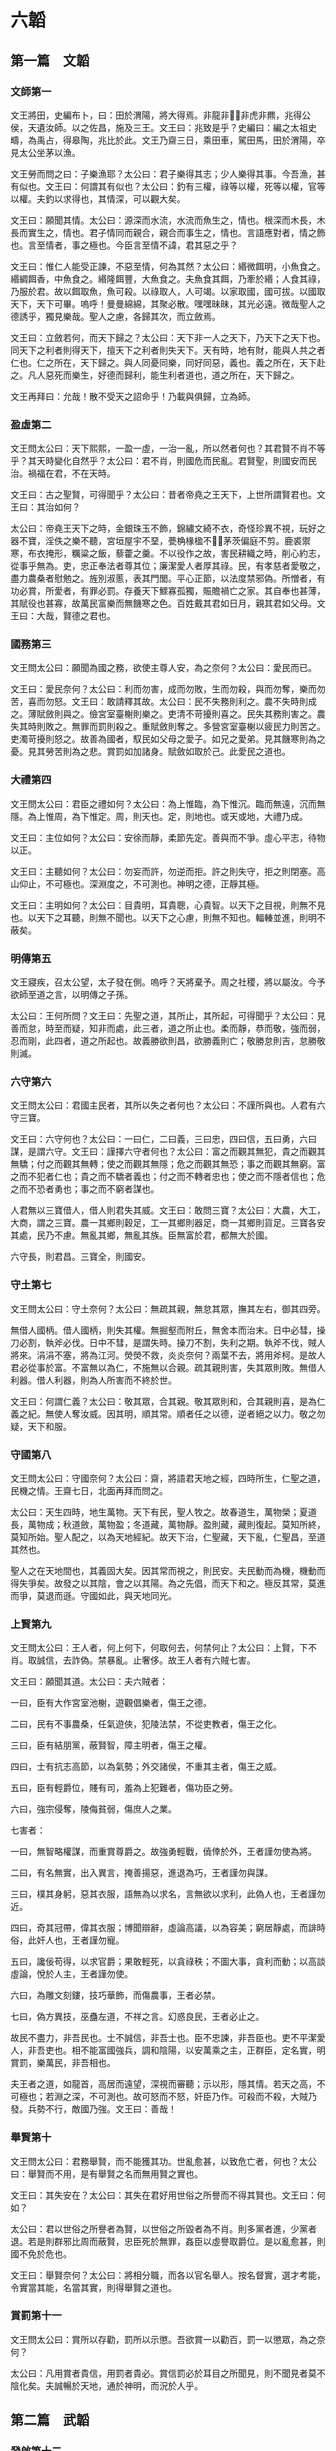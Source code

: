 * 六韜
  
** 第一篇　文韜
*** 文師第一
文王將田，史編布卜，曰：田於渭陽，將大得焉。非龍非，非虎非羆，兆得公侯，天遺汝師。以之佐昌，施及三王。文王曰：兆致是乎？史編曰：編之太祖史疇，為禹占，得皋陶，兆比於此。文王乃齋三日，乘田車，駕田馬，田於渭陽，卒見太公坐茅以漁。

文王勞而問之曰：子樂漁耶？太公曰：君子樂得其志；少人樂得其事。今吾漁，甚有似也。文王曰：何謂其有似也？太公曰：釣有三權，祿等以權，死等以權，官等以權。夫釣以求得也，其情深，可以觀大矣。

文王曰：願聞其情。太公曰：源深而水流，水流而魚生之，情也。根深而木長，木長而實生之，情也。君子情同而親合，親合而事生之，情也。言語應對者，情之飾也。言至情者，事之極也。今臣言至情不諱，君其惡之乎？

文王曰：惟仁人能受正諫，不惡至情，何為其然？太公曰：緡微餌明，小魚食之。緡綢餌香，中魚食之。緡隆餌豐，大魚食之。夫魚食其餌，乃牽於緡；人食其祿，乃服於君。故以餌取魚，魚可殺。以祿取人，人可竭。以家取國，國可拔。以國取天下，天下可畢。嗚呼！曼曼綿綿，其聚必散。嘿嘿昧昧，其光必遠。微哉聖人之德誘乎，獨見樂哉。聖人之慮，各歸其次，而立斂焉。

文王曰：立斂若何，而天下歸之？太公曰：天下非一人之天下，乃天下之天下也。同天下之利者則得天下，擅天下之利者則失天下。天有時，地有財，能與人共之者仁也。仁之所在，天下歸之。與人同憂同樂，同好同惡，義也。義之所在，天下赴之。凡人惡死而樂生，好德而歸利，能生利者道也，道之所在，天下歸之。

文王再拜曰：允哉！散不受天之詔命乎！乃載與俱歸，立為師。

*** 盈虛第二
文王問太公曰：天下熙熙，一盈一虛，一治一亂，所以然者何也？其君賢不肖不等乎？其天時變化自然乎？太公曰：君不肖，則國危而民亂。君賢聖，則國安而民治。禍福在君，不在天時。

文王曰：古之聖賢，可得聞乎？太公曰：昔者帝堯之王天下，上世所謂賢君也。文王曰：其治如何？

太公曰：帝堯王天下之時，金銀珠玉不飾，錦繡文綺不衣，奇怪珍異不視，玩好之器不寶，淫佚之樂不聽，宮垣屋宇不堊，甍桷椽楹不，茅茨偏庭不剪。鹿裘禦寒，布衣掩形，糲粱之飯，藜藿之羹。不以役作之故，害民耕織之時，削心約志，從事乎無為。吏，忠正奉法者尊其位；廉潔愛人者厚其祿。民，有孝慈者愛敬之，盡力農桑者慰勉之。旌別淑慝，表其門閭。平心正節，以法度禁邪偽。所憎者，有功必賞，所愛者，有罪必罰。存養天下鰥寡孤獨，賑贍禍亡之家。其自奉也甚薄，其賦役也甚寡，故萬民富樂而無饑寒之色。百姓戴其君如日月，親其君如父母。文王曰：大哉，賢德之君也。

*** 國務第三
文王問太公曰：願聞為國之務，欲使主尊人安，為之奈何？太公曰：愛民而已。

文王曰：愛民奈何？太公曰：利而勿害，成而勿敗，生而勿殺，與而勿奪，樂而勿苦，喜而勿怒。文王曰：敢請釋其故。太公曰：民不失務則利之。農不失時則成之。薄賦斂則與之。儉宮室臺榭則樂之。吏清不苛擾則喜之。民失其務則害之。農失其時則敗之。無罪而罰則殺之。重賦斂則奪之。多營宮室臺榭以疲民力則苦之。吏濁苛擾則怒之。故善為國者，馭民如父母之愛子。如兄之愛弟。見其饑寒則為之憂。見其勞苦則為之悲。賞罰如加諸身。賦斂如取於己。此愛民之道也。

*** 大禮第四
文王問太公曰：君臣之禮如何？太公曰：為上惟臨，為下惟沉。臨而無遠，沉而無隱。為上惟周，為下惟定。周，則天也。定，則地也。或天或地，大禮乃成。

文王曰：主位如何？太公曰：安徐而靜，柔節先定。善與而不爭。虛心平志，待物以正。

文王曰：主聽如何？太公曰：勿妄而許，勿逆而拒。許之則失守，拒之則閉塞。高山仰止，不可極也。深淵度之，不可測也。神明之德，正靜其極。

文王曰：主明如何？太公曰：目貴明，耳貴聰，心貴智。以天下之目視，則無不見也。以天下之耳聽，則無不聞也。以天下之心慮，則無不知也。輻輳並進，則明不蔽矣。

*** 明傳第五
文王寢疾，召太公望，太子發在側。嗚呼？天將棄予。周之社稷，將以屬汝。今予欲師至道之言，以明傳之子孫。

太公曰：王何所問？文王曰：先聖之道，其所止，其所起，可得聞乎？太公曰：見善而怠，時至而疑，知非而處，此三者，道之所止也。柔而靜，恭而敬，強而弱，忍而剛，此四者，道之所起也。故義勝欲則昌，欲勝義則亡；敬勝怠則吉，怠勝敬則滅。

*** 六守第六
文王問太公曰：君國主民者，其所以失之者何也？太公曰：不謹所與也。人君有六守三寶。

文王曰：六守何也？太公曰：一曰仁，二曰義，三曰忠，四曰信，五曰勇，六曰謀，是謂六守。文王曰：謹擇六守者何也？太公曰：富之而觀其無犯，貴之而觀其無驕；付之而觀其無轉；使之而觀其無隱；危之而觀其無恐；事之而觀其無窮。富之而不犯者仁也；貴之而不驕者義也；付之而不轉者忠也；使之而不隱者信也；危之而不恐者勇也；事之而不窮者謀也。

人君無以三寶借人，借人則君失其威。文王曰：敢問三寶？太公曰：大農，大工，大商，謂之三寶。農一其鄉則穀足，工一其鄉則器足，商一其鄉則貨足。三寶各安其處，民乃不慮。無亂其鄉，無亂其族。臣無富於君，都無大於國。

六守長，則君昌。三寶全，則國安。

*** 守土第七
文王問太公曰：守土奈何？太公曰：無疏其親，無怠其眾，撫其左右，御其四旁。

無借人國柄。借人國柄，則失其權。無掘壑而附丘，無舍本而治末。日中必彗，操刀必割，執斧必伐。日中不彗，是謂失時。操刀不割，失利之期。執斧不伐，賊人將來。涓涓不塞，將為江河。熒熒不救，炎炎奈何？兩葉不去，將用斧柯。是故人君必從事於富。不富無以為仁，不施無以合親。疏其親則害，失其眾則敗。無借人利器。借人利器，則為人所害而不終於世。

文王曰：何謂仁義？太公曰：敬其眾，合其親。敬其眾則和，合其親則喜，是為仁義之紀。無使人奪汝威。因其明，順其常。順者任之以德，逆者絕之以力。敬之勿疑，天下和服。

*** 守國第八
文王問太公曰：守國奈何？太公曰：齋，將語君天地之經，四時所生，仁聖之道，民機之情。王齋七日，北面再拜而問之。

太公曰：天生四時，地生萬物。天下有民，聖人牧之。故春道生，萬物榮；夏道長，萬物成；秋道斂，萬物盈；冬道藏，萬物靜。盈則藏，藏則復起。莫知所終，莫知所始。聖人配之，以為天地經紀。故天下治，仁聖藏，天下亂，仁聖昌，至道其然也。

聖人之在天地間也，其義固大矣。因其常而視之，則民安。夫民動而為機，機動而得失爭矣。故發之以其陰，會之以其陽。為之先倡，而天下和之。極反其常，莫進而爭，莫退而遜。守國如此，與天地同光。

*** 上賢第九
文王問太公曰：王人者，何上何下，何取何去，何禁何止？太公曰：上賢，下不肖。取誠信，去詐偽。禁暴亂。止奢侈。故王人者有六賊七害。

文王曰：願聞其道。太公曰：夫六賊者：

一曰，臣有大作宮室池榭，遊觀倡樂者，傷王之德。

二曰，民有不事農桑，任氣遊俠，犯陵法禁，不從吏教者，傷王之化。

三曰，臣有結朋黨，蔽賢智，障主明者，傷王之權。

四曰，士有抗志高節，以為氣勢；外交諸侯，不重其主者，傷王之威。

五曰，臣有輕爵位，賤有司，羞為上犯難者，傷功臣之勞。

六曰，強宗侵奪，陵侮貧弱，傷庶人之業。

七害者：

一曰，無智略權謀，而重賞尊爵之。故強勇輕戰，僥倖於外，王者謹勿使為將。

二曰，有名無實，出入異言，掩善揚惡，進退為巧，王者謹勿與謀。

三曰，樸其身躬，惡其衣服，語無為以求名，言無欲以求利，此偽人也，王者謹勿近。

四曰，奇其冠帶，偉其衣服；博聞辯辭，虛論高議，以為容美；窮居靜處，而誹時俗，此奸人也，王者謹勿寵。

五曰，讒佞苟得，以求官爵；果敢輕死，以貪祿秩；不圖大事，貪利而動；以高談虛論，悅於人主，王者謹勿使。

六曰，為雕文刻鏤，技巧華飾，而傷農事，王者必禁。

七曰，偽方異技，巫蠱左道，不祥之言。幻惑良民，王者必止之。

故民不盡力，非吾民也。士不誠信，非吾士也。臣不忠諫，非吾臣也。吏不平潔愛人，非吾吏也。相不能富國強兵，調和陰陽，以安萬乘之主，正群臣，定名實，明賞罰，樂萬民，非吾相也。

夫王者之道，如龍首，高居而遠望，深視而審聽；示以形，隱其情。若天之高，不可極也；若淵之深，不可測也。故可怒而不怒，奸臣乃作。可殺而不殺，大賊乃發。兵勢不行，敵國乃強。文王曰：善哉！

*** 舉賢第十
文王問太公曰：君務舉賢，而不能獲其功。世亂愈甚，以致危亡者，何也？太公曰：舉賢而不用，是有舉賢之名而無用賢之實也。

文王曰：其失安在？太公曰：其失在君好用世俗之所譽而不得其賢也。文王曰：何如？

太公曰：君以世俗之所譽者為賢，以世俗之所毀者為不肖。則多黨者進，少黨者退。若是則群邪比周而蔽賢，忠臣死於無罪，姦臣以虛譽取爵位。是以亂愈甚，則國不免於危也。

文王曰：舉賢奈何？太公曰：將相分職，而各以官名舉人。按名督實，選才考能，令實當其能，名當其實，則得舉賢之道也。

*** 賞罰第十一
文王問太公曰：賞所以存勸，罰所以示懲。吾欲賞一以勸百，罰一以懲眾，為之奈何？

太公曰：凡用賞者貴信，用罰者貴必。賞信罰必於耳目之所聞見，則不聞見者莫不陰化矣。夫誠暢於天地，通於神明，而況於人乎。

** 第二篇　武韜
*** 發啟第十二
文王在豐，召太公曰：嗚呼！商王虐極，罪殺不辜，公尚助予憂民，如何？

太公曰：王其修德，以下賢惠民。以觀天道：天道無殃，不可先倡。人道無災，不可先謀。必見天殃，又見人災，乃可以謀。必見其陽，又見其陰，乃知其心。必見其外，又見其內，乃知其意。必見其疏，又見其親，乃知其情。

行其道，道可致也。從其門，門可入也。立其禮，禮可成也。爭其強，強可勝也。全勝不鬥，大兵無創，與鬼神通，微哉微哉。與人同病相救，同情相成，同惡相助，同好相趨，故無甲兵而勝，無衝機而攻，無溝塹而守。

大智不智，大謀不謀，大勇不勇，大利不利。利天下者，天下啟之；害天下者，天下閉之。天下者，非一人之天下，乃天下之天下也。取天下者，若逐野獸，而天下皆有分肉之心。若同舟而濟。濟則皆同其利，敗則皆同其害。然則皆有以啟之，無有閉之也。

無取於民者，取民者也。無取民者民利之；無取國者國利之；無取天下者天下利之。故道在不可見，事在不可聞，勝在不可知，微哉微哉。鷙鳥將擊，卑飛斂翼，猛獸將搏，弭耳俯伏。聖有將動，必有愚色。

今彼有商，眾口相惑。紛紛渺渺，好色無極。此亡國之徵也。吾觀其野，草菅勝穀。吾觀其眾，邪曲勝直。吾觀其吏，暴虐殘疾。敗法亂刑上下不覺。此亡國之時也。

大明發而萬物皆照。大義發而萬物皆利。大兵發而萬物皆服。大哉聖人之德。獨聞獨見，樂哉。

*** 文啟第十三
文王問太公曰：聖人何守？太公曰：何憂何嗇，萬物皆得。何嗇何憂，萬物皆遒。政之所施，莫知其化。時之所行，莫知其移。聖人守此而萬物化。何窮之有。終而復始，優而游之。展轉求之，求而得之，不可不藏。既已藏之，不可不行。既以行之，勿復明之。夫天地不自明，故能長生。聖人不自明，故能名彰。

古之聖人，聚人而為家，聚家而為國，聚國而為天下。分封賢人，以為萬國，命之曰大紀。陳其政教，順其民俗，群曲化直，變於形容。萬國不通，各樂其所，人愛其上，命之曰大定。嗚呼！聖人務靜之，賢人務正之；愚人不能正，故與人爭。上勞則刑繁，刑繁則民憂，民憂則流亡。上下不安其生，累世不休，命之曰大失。

天下之人如流水，障之則止，啟之則行，靜之則清。嗚呼神哉。聖人見其始，則知其終。

文王曰：靜之奈何？太公曰：天有常形，民有常生。與天下共其生，而天下靜矣。太上因之，其次化之。夫民化而從政，是以天無為而成事，民無與而自富。此聖人之德也。文王曰：公言乃協予懷，夙夜念之不忘，以用為常。

*** 文伐第十四
文王問太公曰：文伐之法奈何？太公曰：凡文伐有十二節：

一曰：因其所喜，以順其志。彼將生驕，必有奸事。苟能因之，必能去之。

二曰：親其所愛，以分其威。一人兩心，其中必衰。廷無忠臣，社稷必危。

三曰：陰賂左右，得情甚深。身內情外，國將生害。

四曰：輔其淫樂，以廣其志，厚賂珠玉，娛以美人；卑辭委聽，順命而合，彼將不爭，奸節乃定。

五曰：嚴其忠臣，而薄其賂，稽留其使，勿聽其事。亟為置代，遺以誠事，親而信之，其君將復合之。苟能嚴之，國乃可謀。

六曰：收其內，間其外。才臣外相，敵國內侵，國鮮不亡。

七曰：欲錮其心，必厚賂之。收其左右忠愛，陰示以利，令之輕業，而蓄積空虛。

八曰：賂以重寶，因與之謀。謀而利之，利之必信，是謂重親。重親之積，必為我用。有國而外，其地必敗。

九曰：尊之以名，無難其身；示以大勢，從之必信；致其大尊，先為之榮，微飾聖人，國乃大偷。

十曰：下之必信，以得其情。承意應事，如與同生。既以得之，乃微收之。時及將至，若天喪之。

十一曰：塞之以道：人臣無不重貴與富，惡危與咎；陰示大尊，而微輸重寶，收其豪傑；內積甚厚，而外為乏；陰內智士，使圖其計；納勇士，使高其氣；富貴甚足，而常有繁滋；徒黨已具，是謂塞之。有國而塞，安能有國。

十二曰：養其亂臣以迷之，進美女淫聲以惑之，遺良犬馬以勞之，時與大勢以誘之，上察而與天下圖之。

十二節備，乃成武事。所謂上察天，下察地，徵已見，乃伐之。

*** 順啟第十五
文王問太公曰：何如而可為天下？太公曰：大蓋天下，然後能容天下。信蓋天下，然後能約天下。仁蓋天下，然後能懷天下。恩蓋天下然後能保天下。權蓋天下，然後能不失天下。事而不疑，則天運不能移，事變不能遷。此六者備，然後可以為天下政。

故利天下者，天下啟之；害天下者，天下閉之。生天下者，天下德之；殺天下者，天下賊之。徹天下者，天下通之；窮天下者，天下仇之。安天下者，天下恃之；危天下者，天下災之。天下者非一人之天下，惟有道者處之。

*** 兵道第十六
武王問太公曰：兵道何如？太公曰：凡兵之道，莫過於一。一者能獨往獨來。黃帝曰：一者，階於道，幾於神。用之在於機，顯之在於勢，成之在於君。故聖王號兵為凶器，不得已而用之。

今商王知存而不知亡，知樂而不知殃。夫存者非存，在於慮亡。樂者非樂，在於慮殃。今王已慮其源，豈憂其流乎。

武王曰：兩軍相遇，彼不可來，此不可往，各設固備，未敢先發。我欲襲之，不得其利，為之奈何？太公曰：外亂而內整，示饑而實飽，內精而外鈍，一合一離，一聚一散，陰其謀，密其機，高其壘，伏其銳，士寂若無聲，敵不知我所備。欲其西，襲其東。

武王曰：敵知我情，通我謀，為之奈何？太公曰：兵勝之術，密察敵人之機而速乘其利，復疾擊其不意。

*** 三疑第十七
武王問太公曰：予欲立功，有三疑：恐力不能攻強，離親，散眾，為之奈何？太公曰：因之，慎謀，用財。夫攻強，必養之使強，益之使張。太強必折，太張必缺。攻強以強，離親以親，散眾以眾。

凡謀之道，周密為寶。設之以事，玩之以利，爭心必起。

欲離其親，因其所愛，與其寵人，與之所欲，示之所利，因以疏之，無使得志。彼貪利甚喜，遺疑乃止。

凡攻之道，必先塞其明，而後攻其強，毀其大，除民之害。淫之以色，啗之以利，養之以味，娛之以樂。既離其親，必使遠民，勿使知謀。扶而納之，莫覺其意，然後可成。

惠施於民，必無愛財，數衣食之，從而愛之。

心以啟智，智以啟財，財以啟眾，眾以啟賢。賢之有啟，以王天下。

** 第三篇　龍韜
*** 王翼第十八
武王問太公曰：王者帥師，必有股肱羽翼，以成威神，為之奈何？太公曰：凡舉兵師，以將為命。命在通達，不守一術。因能授職，各取所長，隨時變化，以為紀綱。故將有股肱羽翼七十二人；以應天道。備數如法，審知命理。殊能異技，萬事畢矣。

武王曰：請問其目？太公曰：

腹心一人：主贊謀應猝，揆天消變，總攬計謀，保全民命。

謀士五人：主圖安危，慮未萌，論行能，明賞罰，授官位，決嫌疑，定可否。

天文三人：主司星曆，候風氣，推時日，考符驗，校災異，知天心去就之機。

地利三人：主軍行止形勢，利害消息，遠近險易，水涸山阻，不失地利。

兵法九人：主講論異同，行事成敗，簡練兵器，刺舉非法。

通糧四人：主度飲食，備蓄積，通糧道，致五穀，命三軍不困乏。

奮威四人：主擇才力，論兵革，風馳電掣，不知所由。

伏旂鼓三人：主伏旂鼓，明耳目，詭符印，謬號令，闇忽往來，出入若神。

股肱四人：主任重持難，修溝塹，治壁壘，以備守禦。

通才二人：主拾遺補過，應對賓客，論議談語，消患解結。

權士三人：主行奇譎，設殊異，非人所識，行無窮之變。

耳目七人：主往來，聽言視變，覽四方之士，軍中之情。

爪牙五人：主揚威武，激勵三軍，使冒難攻銳，無所疑慮。

羽翼四人：主揚名譽，震遠方，動四境，以弱敵心。

遊士八人：主伺姦候變，開闔人情，觀敵之意，以為間諜。

術士二人：主為譎詐，依託鬼神，以惑眾心。

方士三人：主百藥，以治金瘡，以痊萬症。

法算二人：主會計三軍營壘糧食，財用出入。

*** 論將第十九
武王問太公曰：論將之道奈何？太公曰：將有五材十過。武王曰：敢問其目？太公曰：所謂五材者：勇、智、仁、信、忠也。勇則不可犯，智則不可亂，仁則愛人，信則不欺；忠則無二心。

所謂十過者：有勇而輕死者，有急而心速者，有貪而好利者，有仁而不忍者，有智而心怯者，有信而喜信人者，有廉潔而不愛人者，有智而心緩者，有剛毅而自用者，有懦而喜任人者。

勇而輕死者，可暴也。急而心速者，可久也。貪而好利者，可賂也。仁而不忍人者，可勞也。智而心怯者，可窘也。信而喜信人者，可誑也。廉潔而不愛人者，可侮也。智而心緩者，可襲也。剛毅而自用者，可事也。懦而喜任人者，可欺也。

故兵者，國之大事，存亡之道，命在於將。將者，國之輔，先王之所重也，故置將不可不察也。故曰：兵不兩勝，亦不兩敗。兵出踰境，不出十日，不有亡國，必有破軍殺將。武王曰：善哉。

*** 選將第二十
武王問太公曰：王者舉兵，簡練英權，知士之高下，為之奈何？

太公曰：夫士外貌不與中情相應者十五：有賢而不肖者；有溫良而為盜者；有貌恭敬而心慢者；有外廉謹而內無恭敬者；有精精而無情者；有湛湛而無誠者；有好謀而無決者；有如果敢而不能者；有悾悾而不信者；有恍恍惚惚而反忠實者；有詭激而有功效者；有外勇而內怯者；有肅肅而反易人者；有嗃嗃而反靜愨者；有勢虛形劣而出外無所不至，無使不遂者。天下所賤，聖人所貴；凡人不知，非有大明不見其際，此士之外貌不與中情相應者。

武王曰：何以知之？太公曰：知之有八徵：一曰問之以言，以觀其詳。二曰窮之以辭，以觀其變。三曰與之間諜，以觀其誠。四曰明白顯問，以觀其德。五曰使之以財，以觀其廉。六曰試之以色，以觀其貞。七曰告之以難，以觀其勇。八曰醉之以酒，以觀其態。八徵皆備，則賢不肖別矣。

*** 立將第二十一
武王問太公曰：立將之道奈何？太公曰：凡國有難，君避正殿，召將而詔之曰：社稷安危，一在將軍。今某國不臣，願將軍帥師應之。將既受命。乃命太史鑽靈龜，卜吉日；齋三日，至太廟以授斧鉞。

君入廟門，西面而立。將入廟門，北面而立。君親操鉞，持首，授將其柄，曰：從此上至天者，將軍制之。復操斧，持柄，授將其刃，曰：從此下至淵者，將軍制之。見其虛則進，見其實則止。勿以三軍為眾而輕敵，勿以受命為重而必死，勿以身貴而賤人，勿以獨見而違眾，勿以辯說為必然。士未坐勿坐，士未食勿食，寒暑必同。如此，士眾必盡死力。

將已受命，拜而報君曰：臣聞國不可從外治，軍不可從中御。二心不可以事君，疑志不可以應敵。臣既受命，專斧鉞之威。臣不敢生還，願君亦垂一言之命於臣。君不許臣，臣不敢將。君許之，乃辭而行。

軍中之事，不聞君命，皆由將出。臨敵決戰，無有二心。若此，則無天於上，無地於下，無敵於前，無君於後。是故智者為之謀，勇者為之鬥；氣厲青雲，疾若馳騖；兵不接刃，而敵降服。戰勝於外，功立於內。吏遷上賞，百姓歡悅，將無咎殃。是故風雨時節，五穀豐登，社稷安寧。武王曰：善哉。

*** 將威第二十二
武王問曰：將何以為威？何以為明？何以禁止而令行？太公曰：將以誅大為威，以賞小為明；以罰審為禁止而令行。故殺一人而三軍震者，殺之。賞一人而萬人悅者，賞之。殺貴大，賞貴小。殺其當路貴重之人，是刑上極也。賞及牛豎馬洗養之徒，是賞下通也。刑上極，賞下通，是將威之所行也。

*** 勵軍第二十三
武王問太公曰：吾欲三軍之眾，攻城爭先登，野戰爭先赴；聞金聲而怒，聞鼓聲而喜，為之奈何？

太公曰：將有三勝。武王曰：敢聞其目？太公曰：將冬不服裘，夏不操扇，雨不張蓋，名曰禮將。將不身服禮，無以知士卒之寒暑。出隘塞，犯泥塗，將必先下步，名曰力將。將不身服力，無以知士卒之勞苦。軍皆定次，將乃就舍；炊者皆熟，將乃就食；軍不舉火，將亦不舉，名曰止欲將。將不身服止欲，無以知士卒之饑飽。

將與士卒共寒暑勞苦饑飽，故三軍之眾，聞鼓聲則喜，聞金聲則怒。高城深池，矢石繁下，士爭先登；白刃始合，士爭先赴。士非好死而樂傷也，為其將知寒暑饑飽之審，而見勞苦之明也。

*** 陰符第二十四
武王問太公曰：引兵深入諸侯之地，三軍猝有緩急，或利或害。吾將以近通遠，從中應外，以給三軍之用。為之奈何？

太公曰：主與將，有陰符，凡八等。有大勝克敵之符，長一尺。破軍殺將之符，長九寸。降城得邑之符，長八寸。卻敵報遠之符，長七寸。誓眾堅守之符，長六寸。請糧益兵之符，長五寸。敗軍亡將之符，長四寸。失利亡士之符，長三寸。諸奉使行符，稽留者，若符事泄，聞者告者，皆誅之。八符者，主將秘聞，所以陰通言語，不泄中外相知之術。敵雖聖智，莫之通識。武王曰：善哉。

*** 陰書第二十五
武王問太公曰：引兵深入諸侯之地，主將欲合兵，行無窮之變，圖不測之利。其事繁多，符不能明；相去遼遠，言語不通。為之奈何？

太公曰：諸有陰事大慮，當用書，不用符。主以書遺將，將以書問主。書皆一合而再離，三發而一知。再離者，分書為三部。三發而一知者，言三人，人操一分，相參而不知情也。此謂陰書。敵雖聖智，莫之能識。武王曰：善哉。

*** 軍勢第二十六
武王問太公曰：攻伐之道奈何？太公曰：勢因敵之動，變生於兩陣之間，奇正發於無窮之源。故至事不語，用兵不言。且事之至者，其言不足聽也。兵之用者，其狀不定見也。倏而往，倏而來，能獨專而不制者兵也。

聞則議，見則圖，知則困，辨則危。

故善戰者，不待張軍。善除患者，理於未生。勝敵者，勝於無形。上戰無與戰。故爭勝於白刃之前者，非良將也。設備於已失之後者，非上聖也。智與眾同，非國師也，技與眾同，非國工也。

事莫大於必克，用莫大於玄默，動莫大於不意，謀莫大於不識。

夫先勝者，先見弱於敵而後戰者也。故事半而功倍也。聖人徵於天地之動，孰知其紀。循陰陽之道而從其候。當天地盈縮，因以為常。物有生死，因天地之形。故曰：未見形而戰，雖眾必敗。

善戰者，居之不撓，見勝則起，不勝則止。故曰：無恐懼，無猶豫。用兵之害，猶豫最大；三軍之災，莫過狐疑。

善戰者，見利不失，遇時不疑。失利後時，反受其殃。故智者從之而不失；巧者一決而不猶豫。是以疾雷不及掩耳，迅電不及瞑目。赴之若驚，用之若狂；當之者破，近之者亡，孰能禦之。

夫將，有所不言而守者，神也。有所不見而視者，明也。故知神明之道，野無橫敵，對無立國。武王曰：善哉。

*** 奇兵第二十七
武王問太公曰：凡用兵之法，大要何如？太公曰：古之善戰者，非能戰於天上，非能戰於地下；其成與敗，皆由神勢。得之者昌，失之者亡。

夫兩陣之間，出甲陳兵，縱卒亂行者，所以為變也。深草蓊翳者。所以遁逃也。谿谷險阻者，所以止車禦騎也。隘塞山林者，所以少擊眾也。坳澤窈冥者，所以匿其形也。清明無隱者，所以戰勇力也。疾如流矢，擊如發機者，所以破精微也。詭伏設奇，遠張誑誘者，所以破軍擒將也。四分五裂者，所以擊圓破方也。因其驚駭者，所以一擊十也。因其勞倦暮舍者，所以十擊百也。奇技者，所以越深水渡江河也。強弩長兵者，所以踰水戰也。長關遠候，暴疾謬遁者，所以降城服邑也。鼓行讙囂者，所以行奇謀也。大風甚雨者，所以搏前擒後也。偽稱敵使者，所以絕糧道也。謬號令，與敵同服者，所以備走北也。戰必以義者，所以勵眾勝敵也。尊爵重賞者，所以勸用命也。嚴刑重罰者，所以進罷怠也。一喜一怒，一予一奪，一文一武，一徐一疾者，所以調和三軍，制一臣下也。處高敝者，所以警守也。保險阻者，所以為固也。山林茂穢者，所以默往來也。深溝高壘，積糧多者，所以持久也。

故曰：不知戰攻之策，不可以語敵。不能分移，不可以語奇。不通治亂，不可以語變。

故曰：將不仁，則三軍不親。將不勇，則三軍不銳。將不智，則三軍大疑。將不明，則三軍大傾。將不精微，則三軍失其機。將不常戒，則三軍失其備。將不強力，則三軍失其職。

故將者，人之司命，三軍與之俱治，與之俱亂。得賢將者，兵強國昌。不得賢將者，兵弱國亡。武王曰：善哉。

*** 五音第二十八
武王問太公曰：律音之聲，可以知三軍之消息，勝負之決乎？

太公曰：深哉！王之問也。夫律管十二，其要有五音：宮、商、角、徵、羽，此真正聲也，萬代不易。五行之神，道之常也。金、木、水、火、土，各以其勝攻也。古者三皇之世，虛無之情，以制剛強。無有文字，皆由五行。五行之道，天地自然。六甲之分，微妙之神。

其法以天清淨，無陰雲風雨，夜半遣輕騎，往至敵人之壘，去九百步外，遍持律管當耳，大呼驚之。有聲應管，其來甚微。角聲應管，當以白虎。徵聲應管，當以玄武。商聲應管，當以朱雀，羽聲應管，當以勾陳。五管聲盡不應者，宮也，當以青龍。此五行之符，佐勝之徵，成敗之機也。武王曰：善哉！

太公曰：微妙之音，皆有外候。武王曰：何以知之？太公曰：敵人驚動則聽之。聞枹鼓之音者，角也。見火光者，徵也。聞金鐵矛戟之音者，商也。聞人嘯呼之音者，羽也。寂寞無聞者，宮也。此五者，聲色之符也。

*** 兵徵第二十九
武王問太公曰：吾欲未戰先知敵人之強弱，預見勝敗之徵，為之奈何？

太公曰：勝敗之徵，精神先見，明將察之，其效在人。謹候敵人出入進退，察其動靜，言語妖祥，士卒所告。凡三軍悅懌，士卒畏法，敬其將命；相喜以破敵，相陳以勇猛，相賢以威武，此強徵也。三軍數驚，士卒不齊；相恐以強敵，相語以不利；耳目相屬，妖言不止，眾口相惑；不畏法令，不重其將，此弱徵也。

三軍齊整，陣勢以固，深溝高壘，又有大風甚雨之利；三軍無故，旌旂前指，金鐸之聲揚以清，鼙鼓之聲宛以鳴。此得神明之助，大勝之徵也。行陣不固，旌旂亂而相遶；逆大風甚雨之利；士卒恐懼，氣絕而不屬；戎馬驚奔，兵車折軸；金鐸之聲下以濁，鼙鼓之聲濕以沐。此大敗之徵也。

凡攻城圍邑，城之氣色如死灰，城可屠。城之氣出而北，城可克。城之氣出而西，城可降。城之氣出而南，城不可拔。城之氣出而東，城不可攻。城之氣出而復入，城主逃北。城之氣出而覆我軍之上，軍必病。凡攻城圍邑，過旬不雷不雨，必亟去之，城必有大輔。此所以知可攻而攻，不可攻而止。

武王曰：善哉。

*** 農器第三十
武王問太公曰：天下安定，國家無爭。戰攻之具，可無修乎？守禦之備，可無設乎？

太公曰：戰攻守禦之具，盡在於人事。耒耜者，其行馬蒺藜也。馬牛車輿者，其營壘蔽櫓也。鋤耰之具，其矛戟也。蓑薛簦笠，其甲冑也。钁鍤斧鋸杵臼，其攻城器也。牛馬，所以轉輸糧也。雞犬，其伺候也。婦人織紝，其旌旂也。丈夫平壤，其攻城也。春鏺草棘，其戰車騎也。夏●田疇，其戰步兵也。秋刈禾薪，其糧食儲備也。冬實倉廩，其堅守也。田里相伍，其約束符信也。里有吏，官有長，其將帥也。里有周垣，不得相過，其隊分也。輸粟取芻，其廩庫也。春秋治城郭，修溝渠，其塹壘也。

故用兵之具，盡於人事也。善為國者，取於人事。故必使遂其六畜，闢其田野，究其處所。丈夫治田有畝數，婦人織紝有尺度，其富國強兵之道也。武王曰：善哉！

** 第四篇　虎韜
*** 軍用第三十一
武王問太公曰：王者舉兵，三軍器用，攻守之具，科品眾寡，豈有法乎？太公曰：大哉王之問也。夫攻守之具，各有科品，此兵之大威也。武王曰：願聞之。

太公曰：凡用兵之大數，將甲士萬人，法用：

武衛大夫扶胥三十六乘。材士強弩矛戟為翼，一車七十二人；車四馬駢架，六尺車輪；車上立旂鼓，兵法謂之震駭。陷堅陣，敗強敵。

武翼大櫓矛戟扶胥七十二乘。材士強弩矛戟為翼；五尺車輪，絞車連弩自副。陷堅陣，敗強敵。

提翼小櫓扶胥一百四十四乘。絞車連弩自副；陷堅陣，敗強敵。

大黃參連弩大扶胥三十六乘。材士強弩矛戟為翼；飛鳧電影自副。飛鳧，赤莖白羽；電影，青莖赤羽。晝則以絳縞，長六尺，廣六寸，為光耀；夜則以白縞，為流星。陷堅陣，敗步騎。

衝車大扶胥三十六乘。螳螂武士共載，可以擊縱橫，敗強敵。

輕車騎寇，一名電車，兵法謂之電擊。陷堅陣，敗步騎。

矛戟輕車扶胥一百六十乘。螳螂武士三人共載，兵法謂之霆擊。陷堅陣，敗步騎。

方首天掊，重十二斤，柄長五尺，一千二百枚。大柯斧又名天鉞，刀長八寸，重八斤，柄長五尺，一千二百枚。方首天搥，重八斤，柄長五尺，一千二百枚。敗步騎群寇。

飛鉤，長八寸，鉤芒長四寸，柄長六尺，一千二百枚。以投其眾。

三車拒守，木螳螂，劍刃，行拒馬，廣二丈，一百二十具。平易地，以步兵敗車騎。

木蒺藜，去地二尺五寸，一百二十具。短衝矛戟扶胥一百二十輛。敗步騎，要窮寇，遮走北。

狹路微徑，張鐵蒺藜，芒高四寸，廣八寸，一千二百具。敗步騎。

夜瞑來促戰，白刃接。舖兩鏃蒺藜，芒間相去二尺，一萬二千具。曠林草中，方胸鋌矛，一千二百具；張鋌矛法，高一尺五寸，敗步騎，要窮寇，遮走北。

狹路微徑，地陷，鐵械鎖，一百二十具，敗步騎，要窮寇，遮走北。

壘門拒守，矛戟小楯十二具，絞車連弩自副。三軍拒守，天羅虎落鎖，廣一丈五尺，高八尺，一百二十具，虎落劍刃扶胥，廣一丈五尺，高八尺，五百一十具。

渡溝塹，飛橋一間，廣一丈五尺，長二丈，轉關轆轤八具，以環利通索張之。

渡大水，飛江，廣一丈五尺，長二丈，共八具，以環利通索張之。天浮，三十二具，以環絡連接。

山林野居，結虎落柴營，用環利鐵鎖，環利大通索，環利中通索，環利小微螺，天雨蓋，重車上板，結泉鉏鋙，車一乘，以鐵杙張之。

伐木天斧，重八斤，柄長三尺，三百枚。棨钁，刃廣六寸，柄長五尺，三百枚。銅築固為垂，長五尺，二百枚。鷹爪。方胸鐵把，柄長七尺，三百枚。方胸鐵叉，柄長七尺，三百枚。方胸兩枝鐵叉，柄長七尺，三百枚。芟草木大鐮，柄長七尺，三百枚。大櫓刃，重八斤，柄長六尺，三百枚。委環鐵杙，長三尺，三百枚。椓杙大槌，重五斤，柄長二尺，百二十枚。

甲士萬人，強弩六千，戟櫓二千，矛櫓二千，修治攻具，砥礪兵器，巧手三百人。此舉兵之大數也。

武王曰：允哉。

*** 三陣第三十二
武王問太公曰：凡用兵為天陣、地陣、人陣，奈何？

太公曰：日日星辰斗柄，一左一右，一向一背，此謂天陳。丘陵水泉，亦有前後左右之利，此謂地陣。用車用馬，用文用武，此謂人陣。武王曰：善哉！

*** 疾戰第三十三
武王問太公曰：敵人圍我，斷我前後，絕我糧道，為之奈何？

太公曰：此天下之困兵也。暴用之則勝，徐用之則敗。如此者，為四武衝陣，以武車驍騎驚亂其軍而疾擊之，可以橫行。

武王曰：若已出圍地，欲因以為勝，為之奈何？太公曰：左軍疾左，右軍疾右，無與敵人爭道。中軍迭前迭後，敵人雖眾，其將可走。

*** 必出第三十四
武王問太公曰：引兵深入諸侯之地，敵人四合而圍我，斷我歸道，絕我糧食。敵人既眾，糧食甚多，險阻又固。我欲必出，為之奈何？

太公曰：必出之道，器械為寶，勇鬥為首。審知敵人空虛之地，無人之處，可以必出。將士持玄旂，操器械，設銜枚，夜出。勇力飛走，冒將之士，居前，平壘為軍開道。材士強弩為伏兵，居後。弱卒車騎居中。陣畢徐行，慎無驚駭。以武衝扶胥，前後拒守。武翼大櫓，以蔽左右。敵人若驚，勇力冒將之士疾擊而前。弱卒車騎，以屬其後。材士強弩，隱伏而處。審候敵人追我，伏兵疾擊其後。多其火鼓，若從地出，若從天下。三軍勇鬥，莫我能禦。

武王曰：前有大水、廣塹、深坑，我欲踰渡，無舟楫之備。敵人屯壘，限我軍前，塞我歸道；斥候常戒；險塞盡守；車騎要我前，勇士擊我後，為之奈何？

太公曰：大水、廣塹、深坑，敵人所不守；或能守之，其卒必寡。若此者，以飛江轉關與天潢以濟吾軍。勇力材士，從我所指，衝敵絕陣，皆致其死。先燔吾輜重，燒吾糧食，明告吏士，勇鬥則生，不勇則死。已出，令我踵軍，設雲火遠候，必依草木、丘墓、險阻。敵人車騎，必不敢遠追長驅。因以火為記，先出者，令至火而止，為四武衝陣。如此，則三軍皆精銳勇鬥，莫我能止。武王曰：善哉！

*** 軍略第三十五
武王問太公曰：引兵深入諸侯之地，遇深谿大谷險阻之水。吾三軍未得畢濟，而天暴雨，流水大至。後不得屬於前，無舟梁之備，又無水草之資。吾欲畢濟，使三軍不稽留，為之奈何？

太公曰：凡帥師將眾，慮不先設，器械不備；教不精信，士卒不習。若此，不可以為王者之兵也。凡三軍有大事，莫不習用器械。若攻城圍邑，則有轒轀臨衝；視城中，則有雲梯飛樓。三軍行止，則有武衝大櫓。前後拒守，絕道遮街，則有材士強弩，衛其兩旁。設營壘，則有天羅武落，行馬蒺藜。畫則登雲梯遠望，立五色旌旂。夜則火雲萬炬，擊雷鼓，振鼙鐸，吹鳴笳。越溝塹，則有飛橋、轉關、轆轤、鉏鋙。濟大水，則有天潢、飛江。逆波上流，則有浮海、絕江。三軍用備，主將何憂。

*** 臨境第三十六
武王問太公曰：吾與敵人臨境相拒，彼可以來，我可以往，陣皆堅固，莫敢先舉。我欲往而襲之，彼亦可以來。為之奈何？

太公曰：分兵三處。令我前軍，深溝增壘而無出，列旌旂，擊鼙鼓，完為守備。令我後軍，多積糧食，無使敵人知我意。發我銳士，潛襲其中，擊其不意，攻其無備。敵人不知我情，則止不來矣。

武王曰：敵人知我之情，通我之機，動則得我事。其銳士伏於深草，要我隘路，擊我便處，為之奈何？

太公曰：令我前軍，日出挑戰，以勞其意。令我老弱，曳柴揚塵，鼓呼而往來，或出其左，或出其右，去敵無過百步，其將必勞，其卒必駭。如此，則敵人不敢來。吾往者不止，或襲其內，或擊其外，三軍疾戰，敵人必敗。

*** 動靜第三十七
武王問太公曰：引兵深入諸侯之地，與敵人之軍相當。兩陣相望，眾寡強弱相等，不敢先舉。吾欲令敵人將帥恐懼，士卒心傷，行陣不固，後軍欲走，前陣數顧。鼓噪而乘之，敵人遂走。為之奈何？

太公曰：如此者，發我兵，去寇十里而伏其兩旁，車騎百里而越其前後。多其旌旂，益其金鼓。戰合，鼓噪而俱起。敵將必恐，其軍驚駭。眾寡不相救，貴賤不相待，敵人必敗。

武王曰：敵之地勢，不可伏其兩旁，車騎又無以越其前後。敵知我慮，先施其備。吾士卒心傷，將帥恐懼，戰則不勝，為之奈何？

太公曰：誠哉王之問也。如此者，先戰五日，發我遠候，往視其動靜，審候其來，設伏而待之。必於死地，與敵相遇。遠我旌旂，疏我行陣。必奔其前，與敵相當。戰合而走，擊金而止。三里而還，伏兵乃起。或陷其兩旁，或擊其先後，三軍疾戰，敵人必走。武王曰：善哉！

*** 金鼓第三十八
武王問太公曰：引兵深入諸侯之地，與敵相當。而天大寒甚暑，日夜霖雨，旬日不止。溝壘悉壞，隘塞不守，斥堠懈怠，士卒不戒。敵人夜來，三軍無備，上下惑亂，為之奈何？

太公曰：凡三軍以戒為固，以怠為敗。令我壘上，誰何不絕；人執旌旂，外內相望，以號相命，勿令乏音，而皆外向。三千人為一屯，誡而約之，各慎其處。敵人若來，視我軍之警戒，至而必還，力盡氣怠。發我銳士，隨而擊之。

武王曰：敵人知我隨之，而伏其銳士，佯北不止。遇伏而還，或擊我前，或擊我後，或薄我壘。吾三軍大恐，擾亂失次，離其處所。為之奈何？

太公曰：分為三隊，隨而追之，勿越其伏。三隊俱至，或擊其前後，或陷其兩旁。明號審令，疾擊而前，敵人必敗。

*** 絕道第三十九
武王問太公曰：引兵深入諸侯之地，與敵相守。敵人絕我糧道，又越我前後。吾欲戰則不可勝，欲守則不可久。為之奈何？

太公曰：凡深入敵人之境，必察地之形勢，務求便利。依山林險阻，水泉林木，而為之固；謹守關梁，又知城邑丘墓地形之利。如是，則我軍堅固，敵人不能絕我糧道，又不能越我前後。

武王曰：吾三軍過大林廣澤平易之地，吾候望誤失，倉卒與敵人相薄。以戰則不勝，以守則不固。敵人翼我兩旁，越我前後，三軍大恐，為之奈何？

太公曰：凡帥師之法，常先發遠候，去敵二百里，審知敵人所在。地勢不利，則以武衝為壘而前，又置兩踵軍於後，遠者百里，近者五十里。即有警急，前後相知，吾三軍常完堅，必無毀傷。武王曰：善哉！

*** 略地第四十
武王問太公曰：戰勝深入，略其地，有大城不可下。其別軍守險阻，與我相拒。我欲攻城圍邑，恐其別軍猝至而薄我。中外相合，拒我表裏。三軍大亂，上下恐駭。為之奈何？

太公曰：凡攻城圍邑，車騎必遠，屯衛警戒，阻其內外。中人絕糧，外不得輸，城人恐怖，其將必降。

武王曰：中人絕糧，外不得輸，陰為約誓，相與密謀。夜出，窮寇死戰。其車騎銳士，或衝我內，或擊我外。士卒迷惑，三軍敗亂。為之奈何？

太公曰：如此者，當分為三軍，謹視地形而處。審知敵人別軍所在，及其大城別堡，為之置遺缺之道以利其心；謹備勿失。敵人恐懼，不入山林，即歸大邑，走其別軍。車騎遠邀其前，勿令遺脫。中人以為先出者得其徑道，其練卒材士必出，其老弱獨在。車騎深入長驅，敵人之軍，必莫敢至。慎勿與戰，絕其糧道，圍而守之，必久其日。

無燔人積聚，無毀人宮室，冢樹社叢勿伐。降者勿殺，得而勿戮，示之以仁義，施之以厚德。令其士民曰：辜在一人。如此則天下和服。武王曰：善哉！

*** 火戰第四十一
武王問太公曰：引兵深入諸侯之地，遇深草蓊穢，周吾軍前後左右。三軍行數百里，人馬疲倦休止。敵人因天燥疾風之利，燔吾上風，車騎銳士，堅伏吾後。三軍恐怖，散亂而走。為之奈何？

太公曰：若此者，則以雲梯飛樓，遠望左右，謹察前後。見火起，即燔吾前而廣延之；又燔吾後。敵人苟至，即引軍而卻，按黑地而堅處，敵人之來。猶在吾後，見火起，必遠走。吾按黑地而處，強弩材士，衛吾左右，又燔吾前後。若此，則敵人不能害我。

武王曰：敵人燔吾左右，又燔前後，覆吾軍，其大兵按黑地而起。為之奈何？

太公曰：若此者，為四武衝陣，強弩翼吾左右，其法無勝亦無負。

*** 壘虛第四十二
武王問太公曰：何以知敵壘之虛實，自來自去？

太公曰：將必上知天道，下知地利，中知人事。登高下望，以觀敵之變動。望其壘，則知其虛實。望其士卒，則知其來去。

武王曰：何以知之？太公曰：聽其鼓無音，鐸無聲；望其壘上多飛鳥而不驚。上無氛氣，必知敵詐而為偶人也。敵人猝去不遠，未定而復反者，彼用其士卒太疾也。太疾則前後不相次。不相次，則行陣必亂。如此者，急出兵擊之。以少擊眾，則必敗矣。

** 第五篇　豹韜
*** 林戰第四十三
武王問太公曰：引兵深入諸侯之地，遇大林，與敵人分林相拒。吾欲以守則固，以戰則勝。為之奈何？

太公曰：使吾三軍，分為衝陣。便兵所處，弓弩為表，戟楯為裏。斬除草木，極廣吾道，以便戰所。高置旌旂，謹敕三軍，無使敵人知吾之情，是謂林戰。

林戰之法，率吾矛戟，相與為伍。林間木疏，以騎為輔，戰車居前，見便則戰，不見便則止。林多險阻，必置衝陣，以備前後。三軍疾戰，敵人雖眾，其將可走。更戰更息，各按其部，是為林戰之紀。

*** 突戰第四十四
武王問太公曰：敵人深入長驅，侵掠我地，驅我牛馬；其三軍大至，薄我城下。吾士卒大恐；人民係累，為敵所虜。吾欲以守則固，以戰則勝。為之奈何？

太公曰：如此者謂之突兵，其牛馬必不得食，士卒絕糧，暴擊而前。令我遠邑別軍，選其銳士，疾擊其後。審其期日，必會於晦。三軍疾戰，敵人雖眾，其將可虜。

武王曰：敵人分為三四，或戰而侵掠我地，或止而收我牛馬。其大軍未盡至，而使寇薄我城下，致吾三軍恐懼，為之奈何？

太公曰：謹候敵人，未盡至則設備而待之。去城四里而為壘，金鼓旌旂，皆列而張。別隊為伏兵。令我壘上，多精強弩。百步一突門，門有行馬。車騎居外，勇力銳士，隱而處。敵人若至，使我輕卒合戰而佯走；令我城上立旌旂，擊鼙鼓，完為守備。敵人以我為守城，必薄我城下。發吾伏兵以充其內，或擊其外。三軍疾戰，或擊其前，或擊其後。勇者不得鬥，輕者不及走，名曰突戰。敵人雖眾，其將必走。武王曰：善哉。

*** 敵強第四十五
武王問太公曰：引兵深入諸侯之地，與敵人衝軍相當。敵眾我寡，敵強我弱。敵人夜來，或攻吾左，或攻吾右，三軍震動。吾欲以戰則勝，以守則固，為之奈何？

太公曰：如此者謂之震寇。利以出戰，不可以守。選吾材士強弩車騎為左右，疾擊其前，急攻其後；或擊其表，或擊其裏。其卒必亂，其將必駭。

武王曰：敵人遠遮我前，急攻我後，斷我銳兵，絕我材士。吾內外不得相聞，三軍擾亂，皆敗而走。士卒無鬥志，將吏無守心，為之奈何？

太公曰：明哉王之問也。當明號審令，出我勇銳冒將之士，人操炬火，二人同鼓。必知敵人所在，或擊其表裏。微號相知，令之滅火，鼓音皆止。中外相應，期約皆當。三軍疾戰，敵必敗亡。武王曰：善哉！

*** 敵武第四十六
武王問太公曰：引兵深入諸侯之地，猝遇敵人，甚眾且武。武車驍騎，繞我左右。吾三軍皆震，走不可止。為之奈何？

太公曰：如此者謂之敗兵。善者以勝，不善者以亡。

武王曰：為之奈何？太公曰：伏我材士強弩，武車驍騎，為之左右，常去前後三里。敵人逐我，發我車騎，衝其左右。如此，則敵人擾亂，吾走者自止。

武王曰：敵人與我車騎相當，敵眾我寡，敵強我弱。其來整治精銳，吾陣不敢當。為之奈何？

太公曰：選我材士強弩，伏於左右，車騎堅陣而處。敵人過我伏兵，積弩射其左右；車騎銳兵，疾擊其軍，或擊其前，或擊其後。敵人雖眾，其將必走。武王曰：善哉！

*** 烏雲山兵第四十七
武王問太公曰：引兵深入諸侯之地，遇高山盤石，其上亭亭，無有草木，四面受敵。吾三軍恐懼，士卒迷惑。吾欲以守則固，以戰則勝。為之奈何？

太公曰：凡三軍處山之高，則為敵所棲，處山之下，則為敵所囚。既以被山而處，必為烏雲之陣。烏雲之陣，陰陽皆備。或屯其陰，或屯其陽。處山之陽，備山之陰。處山之陰，備山之陽。處山之左，備山之右。處山之右，備山之左。敵所能陵者，兵備其表。衢道通谷，絕以武車。高置旌旂；謹三軍，無使敵人知吾之情，是謂山城。

行列已定，士卒已陣，法令已行，奇正已設，各置衝陣於山之表，便兵所處。乃分車騎為烏雲之陣。三軍疾戰，敵人雖眾，其將可擒。

*** 烏雲澤兵第四十八
武王問太公曰：引兵深入諸侯之地，與敵人臨水相拒。敵富而眾；我貧而寡。踰水擊之，則不能前。欲久其日，則糧食少。吾居斥鹵之地，四旁無邑，又無草木。三軍無所掠取，牛馬無所芻牧。為之奈何？

太公曰：三軍無備，士卒無糧，牛馬無食。如此者，索便詐敵而亟去之，設伏兵於後。

武王曰：敵不可得而詐。吾士卒迷惑。敵人越我前後，吾三軍敗而走。為之奈何？太公曰：求途之道，金玉為主，必因敵使，精微為寶。

武王曰：敵人知我伏兵，大軍不肯濟，別將分隊，以踰於水。吾三軍大恐。為之奈何？

太公曰：如此者，分為衝陣，便兵所處。須其畢出，發我伏兵，疾擊其後。強弩兩旁，射其左右。車騎分為烏雲之陣，備其前後。三軍疾戰。敵人見我戰合，其大軍必濟水而來。發我伏兵，疾擊其後；車騎衝其左右。敵人雖眾，其將可走。

凡用兵之大要，當敵臨戰，必置衝陣，便兵所處。然後以車騎分為烏雲之陣，此用兵之奇也。所謂烏雲者，烏散而雲合，變化無窮者也。武王曰：善哉！

*** 少眾第四十九
武王問太公曰：吾欲以少擊眾，以弱擊強，為之奈何？太公曰：以少擊眾者，必以日之暮，伏以深草，要之隘路。以弱擊強者，必得大國之與，鄰國之助。

武王曰：我無深草，又無隘路，敵人已至，不適日暮；我無大國之與，又無鄰國之助。為之奈何？

太公曰：妄張詐誘，以熒惑其將，迂其途，令過深草；遠其路，令會日暮。前行未渡水，後行未及舍，發我伏兵，疾擊其左右，車騎擾亂其前後。敵人雖眾，其將可走。

事大國之君，下鄰國之士，厚其幣，卑其辭。如此，則得大國之與，鄰國之助矣。武王曰：善哉！

*** 分險第五十
武王問太公曰：引兵深入諸侯之地，與敵人相遇於險阨之中。吾左山而右水；敵右山而左水，與我分險相拒。吾欲以守則固，以戰則勝，為之奈何？

太公曰：處山之左，急備山之右；處山之右，急備山之左。險有大水，無舟楫者，以天潢濟吾三軍。已濟者，亟廣吾道，以便戰所。以武衝為前後，列其強弩，令行陣皆固。衢道谷口，以武衝絕之。高置旌旂，是為軍城。

凡險戰之法，以武衝為前，大櫓為衛；材士強弩，翼吾左右。三千人為一屯，必置衝陣，便兵所處。左軍以左，右軍以右，中軍以中，並攻而前。已戰者，還歸屯所，更戰更息，必勝乃已。武王曰：善哉！

** 第六篇　犬韜
*** 分合第五十一
武王問太公曰：王者帥師，三軍分為數處，將欲期會合戰，約誓賞罰，為之奈何？

太公曰：凡用兵之法，三軍之眾，必有分合之變。其大將先定戰地戰日，然後移檄書與諸將吏期，攻城圍邑，各會其所；明告戰日，漏刻有時。大將設營而陣，立表轅門，清道而待。諸將吏至者，校其先後；先期至者賞，後期至者斬。如此，則遠近奔集，三軍俱至，并力合戰。

*** 武鋒第五十二
武王問太公曰：凡用兵之要，必有武車驍騎，馳陣選鋒，見可則擊之。如何而可擊？

太公曰：夫欲擊者，當審察敵人十四變。變見則擊之，敵人必敗。武王曰：十四變可得聞乎？

太公曰：敵人新集可擊。人馬未食可擊。天時不順可擊。地形未得可擊。奔走可擊。不戒可擊。疲勞可擊。將離士卒可擊。涉長路可擊。濟水可擊。不暇可擊。阻難狹路可擊。亂行可擊。心怖可擊。

*** 練士第五十三
武王問太公曰：練士之道奈何？太公曰：軍中有大勇力，敢死樂傷者，聚為一卒，名為冒刃之士。

有銳氣壯勇強暴者，聚為一卒，名曰陷陣之士。

有奇表長劍，接武齊列者，聚為一卒，名曰勇銳之士。

有披距伸鉤，強梁多力，潰破金鼓，絕滅旌旂者，聚為一卒，名曰勇力之士。

有踰高絕遠，輕足善走者，聚為一卒，名曰寇兵之士。

有王臣失勢，欲復見功者，聚為一卒，名曰死鬥之士。

有死將之人，子弟欲為其將報仇者，聚為一卒，名曰死憤之士。

有貧窮忿怒，欲快其志者，聚為一卒，名曰必死之士。

有贅婿人虜，欲掩揭名者，聚為一卒，名曰勵鈍之士。

有胥靡免罪之人，欲逃其恥者，聚為一卒，名曰幸用之士。

有材技兼人，能負重致遠者，聚為一卒，名曰待命之士。

此軍之練士，不可不察也。

*** 教戰第五十四
武王問太公曰：合三軍之眾。欲令士卒服習教戰之道，奈何？

太公曰：凡領三軍，必有金鼓之節，所以整齊士眾者也，將必明告吏士，申之以三令，以教操兵起居，旌旂指麾之變法。故教吏士：使一人學戰；教成，合之十人。十人學戰；教成，合之百人。百人學戰；教成，合之千人。千人學戰；教成，合之萬人。萬人學戰；教成，合之三軍之眾。大戰之法，教成，合之百萬之眾。故能成其大兵，立威於天下。武王曰：善哉。

*** 均兵第五十五
武王問太公曰：以車與步卒戰，一車當幾步卒，幾步卒當一車？以騎與步卒戰，一騎當幾步卒，幾步卒當一騎？以車與騎戰，一車當幾騎，幾騎當一車？

太公曰：車者，軍之羽翼也，所以陷堅陣，要強敵，遮走北也。騎者，軍之伺候也，所以踵敗軍，絕糧道，擊便寇也。

故車騎不敵戰，則一騎不能當步卒一人，三軍之眾成陣而相當：則易戰之法，一車當步卒八十人，八十人當一車；一騎當步卒八人，八人當一騎；一車當十騎，十騎當一車。險戰之法，一車當步卒四十人，四十人當一車；一騎當步卒四人，四人當一騎；一車當六騎，六騎當一車。

夫車騎者，軍之武兵也。十乘敗千人，百乘敗萬人；十騎走百人，百騎走千人，此其大數也。

武王曰：車騎之吏數與陣法奈何？太公曰：置車之吏數：五車一長，十五車一吏，五十車一率，百車一將。易戰之法，五車為列，相去四十步，左右十步，隊間六十步。險戰之法，車必循道，十五車為聚，三十車為屯，前後相去二十步，左右六步，隊間三十六步。縱橫相去一里，各返故道。

置騎之吏數：五騎一長，十騎一吏，百騎一率，二百騎一將。易戰之法：五騎為列，前後相去二十步，左右四步，隊間五十步；險戰之法：前後相去十步，左右二步，隊間二十五步。三十騎為一屯，六十騎為一輩，縱橫相去百步，周還各復故處。武王曰：善哉！

*** 武車士第五十六
武王問太公曰：選車士奈何？

太公曰：選車士之法，取年四十以下，長七尺五寸以上，走能逐奔馬，及馳而乘之，前後左右，上下週旋，能束縛旌旂；力能彀八石弩，射前後左右，皆便習者，名曰武車之士，不可不厚也。

*** 武騎士第五十七
武王問太公曰：選騎士奈何？

太公曰：選騎士之法，取年四十以下，長七尺五寸以上，壯健捷疾，超絕倫等；能馳騎彀射，前後左右，周旋進退；越溝塹，登丘陵，冒險阻，絕大澤；馳強敵，亂大眾者，名曰武騎之士，不可不厚也。

*** 戰車第五十八
武王問太公曰：戰車奈何？太公曰：步貴知變動，車貴知地形，騎貴知別徑奇道，三軍同名而異用也。凡車之戰，死地有十，勝地有八。

武王曰：十死之地奈何？太公曰：往而無以還者，車之死地也。越絕險阻，乘敵遠行者，車之竭地也。前易後險者，車之困地也。陷之險阻而難出者，車之絕地也。下漸澤，黑土黏埴者，車之勞地也。左險右易，上陵仰阪者，車之逆地也。殷草橫畝，犯歷浚澤者，車之拂地也。車少地易，與步不敵者，車之敗地也，後有溝瀆，左有深水，右有峻阪者。車之壞地也。日夜霖雨，旬日不止，道路潰陷，前不能進，後不能解者，車之陷地也。此十者，車之死地也。故拙將之所以見擒，明將之所以能避也。

武王曰：八勝之地奈何？太公曰：敵之前後，行陣未定，即陷之。旌旂擾亂，人馬數動，即陷之。士卒或前或後，或左或右，即陷之。陣不堅固，士卒前後相顧，即陷之。前往而疑，後往而怯，即陷之。三軍猝驚，皆薄而起，即陷之。戰於易地，暮不能解，即陷之。遠行而暮舍，三軍恐懼，即陷之。此八者，車之勝地也。

將明於十害八勝，敵雖圍周，千乘萬騎，前驅旁馳，萬戰必勝。武王曰：善哉！

*** 戰騎第五十九
武王問太公曰：戰騎奈何？太公曰：騎有十勝九敗。

武王曰：十勝奈何？太公曰：敵人始至，行陣未定，前後不屬，陷其前騎，擊其左右，敵人必走。敵人行陣，整齊堅固，士卒欲鬥。吾騎翼而勿去，或馳而往，或馳而來，其疾如風，其暴如雷，白晝如昏，數更旌旂，變更衣服，其軍可克。敵人行陣不固，士卒不鬥。薄其前後，獵其左右，翼而擊之敵人必懼。敵人暮欲歸舍，三軍恐駭，翼其兩旁，疾擊其後，薄其壘口，無使得入，敵人必敗。敵人無險阻保固，深入長驅，絕其糧道，敵人必饑。地平而易，四面見敵，車騎陷之，敵人必亂。敵人奔走，士卒散亂。或翼其兩旁，或掩其前後，其將可擒。敵人暮返，其兵甚眾，其行陣必亂。令我騎十而為隊，百而為屯，車五而為聚，十而為群，多設旌旂，雜以強弩；或擊其兩旁，或絕其前後，敵將可虜。此騎之十勝也。

武王曰：九敗奈何？太公曰：凡以騎陷敵而不能破陣；敵人佯走，以車騎返擊我後，此騎之敗地也。追北踰險，長驅不止；敵人伏我兩旁，又絕我後，此騎之圍地也。往而無以返，入而無以出，是謂陷於天井，頓於地穴，此騎之死地也。所從入者隘，所從出者遠。彼弱可以擊我強，彼寡可以擊我眾，此騎之沒地也。大澗深谷，翳茂林木，此騎之竭地也。左右有水，前有大阜，後有高山；三軍戰於兩水之間，敵居表裏，此騎之艱地也。敵人絕我糧道，往而無以還，此騎之困地也。汙下沮澤。進退漸洳，此騎之患地也。左有深溝，右有坑阜，高下如平地，進退誘敵，此騎之陷地也。此九者，騎之死地也。明將之所以遠避，闇將之所以陷敗也。

*** 戰步第六十
武王問太公曰：步兵與車騎戰奈何？太公曰：步兵與車騎戰者，必依丘陵險阻，長兵強弩居前，短兵弱弩居後，更發更止。敵之車騎雖眾而至，堅陣疾戰，材士強弩，以備我後。

武王曰：吾無丘陵，又無險阻。敵人之至，既眾且武，車騎翼我兩旁，獵我前後。吾三軍恐懼，亂敗而走，為之奈何？

太公曰：令我士卒為行馬，木蒺莉，置牛馬隊伍，為四武衝陣；望敵車騎將來，均置蒺莉；掘地匝後，廣深五尺，名曰命籠。人操行馬進步，闌車以為壘，推而前後，立而為屯；材士強弩，備我左右。然後令我三軍，皆疾戰而不解。武王曰：善哉。

